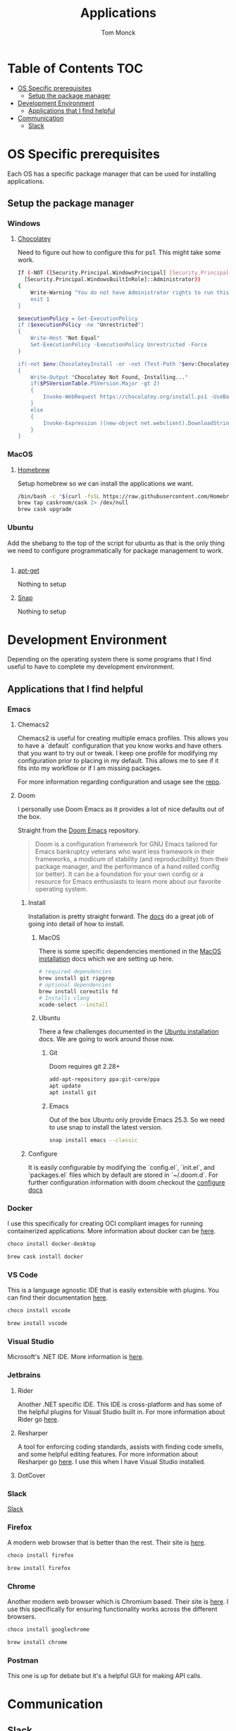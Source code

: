 #+TITLE: Applications
#+AUTHOR: Tom Monck
#+PROPERTY: header-args :tangle-mode (identity #o755)

* Table of Contents :TOC:
- [[#os-specific-prerequisites][OS Specific prerequisites]]
  - [[#setup-the-package-manager][Setup the package manager]]
- [[#development-environment][Development Environment]]
  - [[#applications-that-i-find-helpful][Applications that I find helpful]]
- [[#communication][Communication]]
  - [[#slack][Slack]]

* OS Specific prerequisites
Each OS has a specific package manager that can be used for installing applications.
** Setup the package manager
*** Windows
**** [[https://chocolatey.org][Chocolatey]]
Need to figure out how to configure this for ps1. This might take some work.
#+begin_src sh :tangle windows.ps1 :comments 'no'
If (-NOT ([Security.Principal.WindowsPrincipal] [Security.Principal.WindowsIdentity]::GetCurrent()).IsInRole(`
  [Security.Principal.WindowsBuiltInRole]::Administrator))
{
    Write-Warning "You do not have Administrator rights to run this script!`nPlease re-run this script as an Administrator!"
    exit 1
}

$executionPolicy = Get-ExecutionPolicy
if ($executionPolicy -ne "Unrestricted")
{
    Write-Host "Not Equal"
    Set-ExecutionPolicy -ExecutionPolicy Unrestricted -Force
}

if(-not $env:ChocolateyInstall -or -not (Test-Path "$env:ChocolateyInstall"))
{
    Write-Output "Chocolatey Not Found, Installing..."
    if($PSVersionTable.PSVersion.Major -gt 2)
    {
        Invoke-WebRequest https://chocolatey.org/install.ps1 -UseBasicParsing | Invoke-Expression
    }
    else
    {
        Invoke-Expression ((new-object net.webclient).DownloadString('http://chocolatey.org/install.ps1'))
    }
}
#+end_src
*** MacOS
**** [[https://brew.sh][Homebrew]]
Setup homebrew so we can install the applications we want.

#+begin_src sh :tangle mac.sh :shebang #!/usr/bin/env bash :comments 'no'
/bin/bash -c "$(curl -fsSL https://raw.githubusercontent.com/Homebrew/install/HEAD/install.sh)" && brew upgrade
brew tap caskroom/cask 2> /dev/null
brew cask upgrade
#+end_src
*** Ubuntu
Add the shebang to the top of the script for ubuntu as that is the only thing we need to configure programmatically for package management to work.

#+begin_src sh :tangle ubuntu.sh :shebang #!/usr/bin/env bash
#+end_src

**** [[https://linux.die.net/man/apt-get][apt-get]]
Nothing to setup
**** [[https://snapcraft.io][Snap]]
Nothing to setup
* Development Environment
Depending on the operating system there is some programs that I find useful to have to complete my development environment.

** Applications that I find helpful
*** Emacs
**** Chemacs2
Chemacs2 is useful for creating multiple emacs profiles. This allows you to have a `default` configuration that you know works and have others that you want to try out or tweak. I keep one profile for modifying my configuration prior to placing in my default. This allows me to see if it fits into my workflow or if I am missing packages.

For more information regarding configuration and usage see the [[https://github.com/plexus/chemacs2][repo]].
**** Doom
I personally use Doom Emacs as it provides a lot of nice defaults out of the box.

Straight from the [[https://github.com/hlissner/doom-emacs][Doom Emacs]] repository.
#+begin_quote
Doom is a configuration framework for GNU Emacs tailored for Emacs bankruptcy veterans who want less framework in their frameworks, a modicum of stability (and reproducibility) from their package manager, and the performance of a hand rolled config (or better). It can be a foundation for your own config or a resource for Emacs enthusiasts to learn more about our favorite operating system.
#+end_quote
***** Install
Installation is pretty straight forward. The [[https://github.com/hlissner/doom-emacs/blob/develop/docs/getting_started.org#install][docs]] do a great job of going into detail of how to install.
****** MacOS
There is some specific dependencies mentioned in the [[https://github.com/hlissner/doom-emacs/blob/develop/docs/getting_started.org#on-macos][MacOS installation]] docs which we are setting up here.
#+begin_src sh :tangle mac.sh
# required dependencies
brew install git ripgrep
# optional dependencies
brew install coreutils fd
# Installs clang
xcode-select --install
#+end_src
****** Ubuntu
There a few challenges documented in the [[https://github.com/hlissner/doom-emacs/blob/develop/docs/getting_started.org#ubuntu][Ubuntu installation]] docs. We are going to work around those now.
******* Git
Doom requires git 2.28+
#+begin_src sh :tangle ubuntu.sh
add-apt-repository ppa:git-core/ppa
apt update
apt install git
#+end_src
******* Emacs
Out of the box Ubuntu only provide Emacs 25.3. So we need to use snap to install the latest version.
#+begin_src sh :tangle ubuntu.sh
snap install emacs --classic
#+end_src

***** Configure
It is easily configurable by modifying the `config.el`, `init.el`, and `packages.el` files which by default are stored in `~/.doom.d`. For further configuration information with doom checkout the [[https://github.com/hlissner/doom-emacs/blob/develop/docs/getting_started.org#configure][configure docs]]

*** Docker
I use this specifically for creating OCI compliant images for running containerized applications.
More information about docker can be [[https://docker.com][here]].

#+begin_src sh :tangle windows.ps1
choco install docker-desktop
#+end_src

#+begin_src sh :tangle mac.sh
brew cask install docker
#+end_src
*** VS Code
This is a language agnostic IDE that is easily extensible with plugins.
You can find their documentation [[https://code.visualstudio.com][here]].

#+begin_src sh :tangle windows.ps1 :padline 'no'
choco install vscode
#+end_src

#+begin_src sh :tangle mac.sh :padline 'no'
brew install vscode
#+end_src
*** Visual Studio
Microsoft's .NET IDE. More information is [[https://visualstudio.microsoft.com][here]].
*** Jetbrains
**** Rider
Another .NET specific IDE. This IDE is cross-platform and has some of the helpful plugins for Visual Studio built in. For more information about Rider go [[https://jetbrains.com/rider][here]].
**** Resharper
A tool for enforcing coding standards, assists with finding code smells, and some helpful editing features. For more information about Resharper go [[https://jetbrains.com/resharper][here]]. I use this when I have Visual Studio installed.
**** DotCover
*** Slack
[[https://slack.com][Slack]]
*** Firefox
A modern web browser that is better than the rest. Their site is [[https://mozilla.org][here]].

#+begin_src sh :tangle windows.ps1 :padline 'no'
choco install firefox
#+end_src

#+begin_src sh :tangle mac.sh :padline 'no'
brew install firefox
#+end_src
*** Chrome
Another modern web browser which is Chromium based. Their site is [[https://google.com/chrome][here]]. I use this specifically for ensuring functionality works across the different browsers.

#+begin_src sh :tangle windows.ps1 :padline 'no'
choco install googlechrome
#+end_src

#+begin_src sh :tangle mac.sh :padline 'no'
brew install chrome
#+end_src
*** Postman
This one is up for debate but it's a helpful GUI for making API calls.

* Communication
** Slack
I use slack to chat with friends and family.

#+begin_src sh
# Check os to determine if we are using choco, brew, or apt-get
#+end_src
